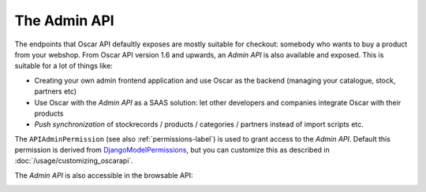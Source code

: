 =============
The Admin API
=============
The endpoints that Oscar API defaultly exposes are mostly suitable for checkout: somebody who wants to buy a product from your webshop. From Oscar API version 1.6 and upwards, an *Admin API* is also available and exposed. This is suitable for a lot of things like:

* Creating your own admin frontend application and use Oscar as the backend (managing your catalogue, stock, partners etc)
* Use Oscar with the *Admin API* as a SAAS solution: let other developers and companies integrate Oscar with their products
* *Push synchronization* of stockrecords / products / categories / partners  instead of import scripts etc.

The ``APIAdminPermission`` (see also :ref:`permissions-label`) is used to grant access to the *Admin API*. Default this permission is  derived from `DjangoModelPermissions`_, but you can customize this as described in :doc:`/usage/customizing_oscarapi`.

.. _`DjangoModelPermissions`: https://www.django-rest-framework.org/api-guide/permissions/#djangomodelpermissions

The *Admin API* is also accessible in the browsable API:

.. image:: ../images/admin-api.png
   :alt: The Admin API


